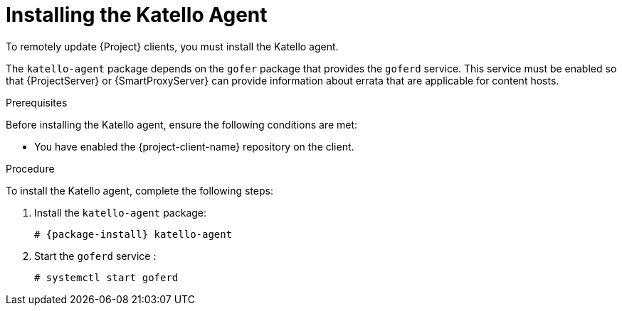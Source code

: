 [id="installing-the-katello-agent_{context}"]

= Installing the Katello Agent

To remotely update {Project} clients, you must install the Katello agent.

The `katello-agent` package depends on the `gofer` package that provides the `goferd` service. This service must be enabled so that {ProjectServer} or {SmartProxyServer} can provide information about errata that are applicable for content hosts.

.Prerequisites
Before installing the Katello agent, ensure the following conditions are met:

ifeval::["{build}" == "satellite"]
* You have enabled the Satellite Tools repository on {ProjectServer}. For more information, see {BaseURL}installing_satellite_server_from_a_connected_network/performing_additional_configuration_on_satellite_server#enabling-the-satellite-tools-repository_satellite[Enabling the Satellite Tools Repository] in _{project-installation-guide-title}_.

* You have synchronized the Satellite Tools repository on {ProjectServer}. For more information, see {BaseURL}installing_satellite_server_from_a_connected_network/performing_additional_configuration_on_satellite_server#synchronizing-the-satellite-tools-repository_satellite[Synchronizing the Satellite Tools Repository] in _{project-installation-guide-title}_.
endif::[]

* You have enabled the {project-client-name} repository on the client.

.Procedure
To install the Katello agent, complete the following steps:

. Install the `katello-agent` package:
+
[options="nowrap" subs="+quotes,attributes"]
+
----
# {package-install} katello-agent
----
. Start the `goferd` service :
+
[options="nowrap" subs="+quotes,attributes"]
+
----
# systemctl start goferd
----
